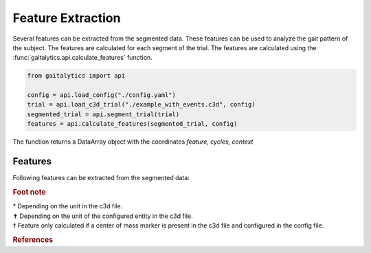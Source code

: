.. meta::
   :description: Gaitalytics User Guide.
   :keywords: gaitalytics, gait-analysis, mocap, c3d, gait-metrics, biomechanics, time-series, data-analysis, data, gait, guide, tutorial

Feature Extraction
==================

| Several features can be extracted from the segmented data. These features can be used to analyze the gait pattern of the subject. The features are calculated for each segment of the trial. The features are calculated using the :func:`gaitalytics.api.calculate_features` function.

.. code-block:: python

    from gaitalytics import api

    config = api.load_config("./config.yaml")
    trial = api.load_c3d_trial("./example_with_events.c3d", config)
    segmented_trial = api.segment_trial(trial)
    features = api.calculate_features(segmented_trial, config)

..

The function returns a DataArray object with the coordinates *feature, cycles, context*

Features
--------

Following features can be extracted from the segmented data:

.. csv-table::
   :file: ../_static/tables/features.csv
   :widths: 15, 70, 15
   :header-rows: 1

..

.. rubric:: Foot note

| \* Depending on the unit in the c3d file.
| ✝ Depending on the unit of the configured entity in the c3d file.
| ☨ Feature only calculated if a center of mass marker is present in the c3d file and configured in the config file.

.. rubric:: References
.. footbibliography::












